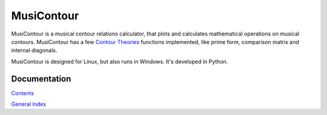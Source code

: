.. MusiContour master file, created by
   sphinx-quickstart on Sun Apr 18 14:14:51 2010.
   You can adapt this file completely to your liking, but it should at least
   contain the root `toctree` directive.

MusiContour
===========

.. image:: figs/04231.png
   :align: right

MusiContour is a musical contour relations calculator, that plots and
calculates mathematical operations on musical contours. MusiContour
has a few `Contour Theories <contour-theories.html>`_ functions
implemented, like prime form, comparison matrix and internal
diagonals.

MusiContour is designed for Linux, but also runs in Windows. It's
developed in Python.

Documentation
-------------

`Contents <contents.html>`_

`General Index <genindex.html>`_

.. _Genos: http://genos.mus.br

